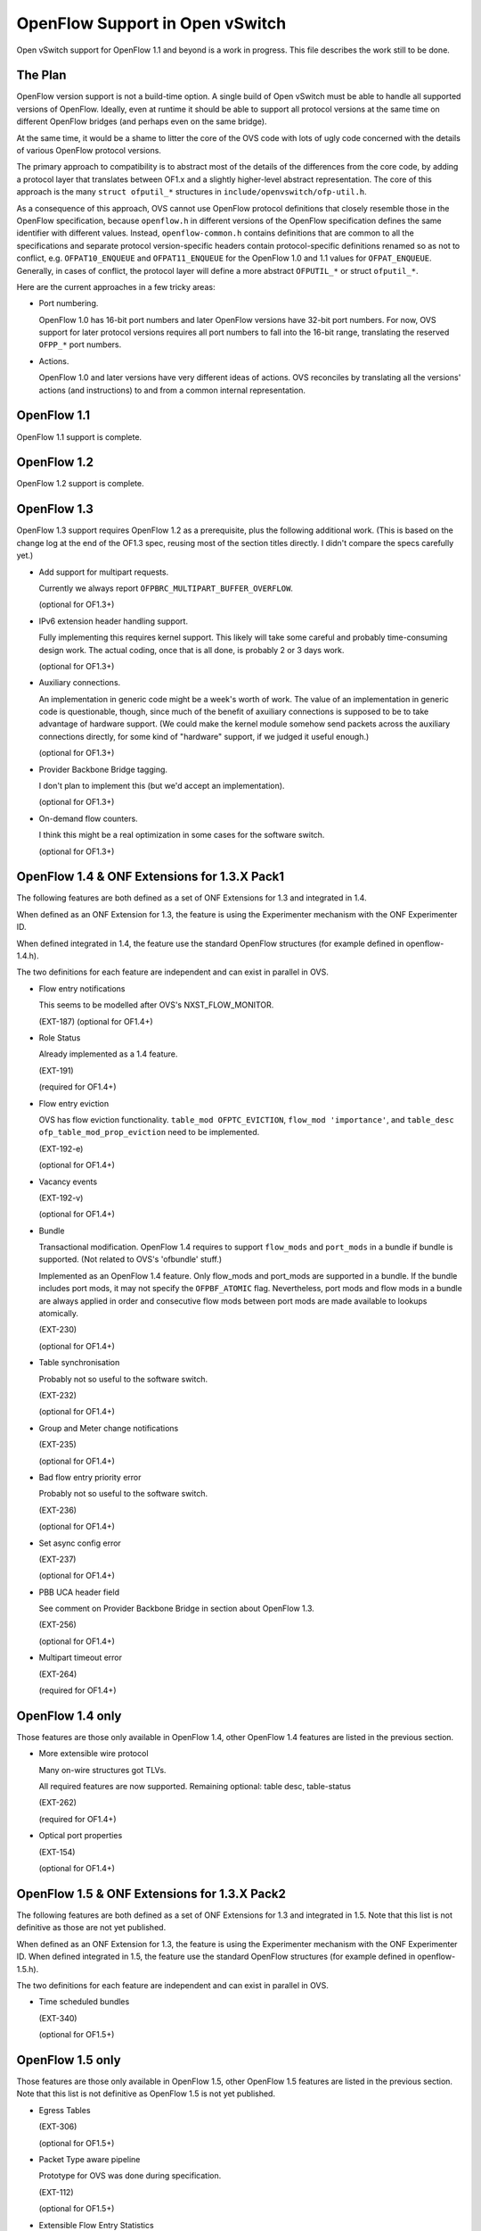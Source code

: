 ..
      Licensed under the Apache License, Version 2.0 (the "License"); you may
      not use this file except in compliance with the License. You may obtain
      a copy of the License at

          http://www.apache.org/licenses/LICENSE-2.0

      Unless required by applicable law or agreed to in writing, software
      distributed under the License is distributed on an "AS IS" BASIS, WITHOUT
      WARRANTIES OR CONDITIONS OF ANY KIND, either express or implied. See the
      License for the specific language governing permissions and limitations
      under the License.

      Convention for heading levels in Open vSwitch documentation:

      =======  Heading 0 (reserved for the title in a document)
      -------  Heading 1
      ~~~~~~~  Heading 2
      +++++++  Heading 3
      '''''''  Heading 4

      Avoid deeper levels because they do not render well.

================================
OpenFlow Support in Open vSwitch
================================

Open vSwitch support for OpenFlow 1.1 and beyond is a work in progress.  This
file describes the work still to be done.

The Plan
--------

OpenFlow version support is not a build-time option.  A single build of Open
vSwitch must be able to handle all supported versions of OpenFlow.  Ideally,
even at runtime it should be able to support all protocol versions at the same
time on different OpenFlow bridges (and perhaps even on the same bridge).

At the same time, it would be a shame to litter the core of the OVS code with
lots of ugly code concerned with the details of various OpenFlow protocol
versions.

The primary approach to compatibility is to abstract most of the details of the
differences from the core code, by adding a protocol layer that translates
between OF1.x and a slightly higher-level abstract representation.  The core of
this approach is the many ``struct ofputil_*`` structures in
``include/openvswitch/ofp-util.h``.

As a consequence of this approach, OVS cannot use OpenFlow protocol definitions
that closely resemble those in the OpenFlow specification, because
``openflow.h`` in different versions of the OpenFlow specification defines the
same identifier with different values.  Instead, ``openflow-common.h`` contains
definitions that are common to all the specifications and separate protocol
version-specific headers contain protocol-specific definitions renamed so as
not to conflict, e.g. ``OFPAT10_ENQUEUE`` and ``OFPAT11_ENQUEUE`` for the
OpenFlow 1.0 and 1.1 values for ``OFPAT_ENQUEUE``.  Generally, in cases of
conflict, the protocol layer will define a more abstract ``OFPUTIL_*`` or
struct ``ofputil_*``.

Here are the current approaches in a few tricky areas:

* Port numbering.

  OpenFlow 1.0 has 16-bit port numbers and later OpenFlow versions have 32-bit
  port numbers.  For now, OVS support for later protocol versions requires all
  port numbers to fall into the 16-bit range, translating the reserved
  ``OFPP_*`` port numbers.

* Actions.

  OpenFlow 1.0 and later versions have very different ideas of actions.  OVS
  reconciles by translating all the versions' actions (and instructions) to and
  from a common internal representation.

OpenFlow 1.1
------------

OpenFlow 1.1 support is complete.

OpenFlow 1.2
------------

OpenFlow 1.2 support is complete.

OpenFlow 1.3
------------

OpenFlow 1.3 support requires OpenFlow 1.2 as a prerequisite, plus the
following additional work.  (This is based on the change log at the end of the
OF1.3 spec, reusing most of the section titles directly.  I didn't compare the
specs carefully yet.)

* Add support for multipart requests.

  Currently we always report ``OFPBRC_MULTIPART_BUFFER_OVERFLOW``.

  (optional for OF1.3+)

* IPv6 extension header handling support.

  Fully implementing this requires kernel support.  This likely will take some
  careful and probably time-consuming design work.  The actual coding, once
  that is all done, is probably 2 or 3 days work.

  (optional for OF1.3+)

* Auxiliary connections.

  An implementation in generic code might be a week's worth of work.  The value
  of an implementation in generic code is questionable, though, since much of
  the benefit of axuiliary connections is supposed to be to take advantage of
  hardware support.  (We could make the kernel module somehow send packets
  across the auxiliary connections directly, for some kind of "hardware"
  support, if we judged it useful enough.)

  (optional for OF1.3+)

* Provider Backbone Bridge tagging.

  I don't plan to implement this (but we'd accept an implementation).

  (optional for OF1.3+)

* On-demand flow counters.

  I think this might be a real optimization in some cases for the software
  switch.

  (optional for OF1.3+)

OpenFlow 1.4 & ONF Extensions for 1.3.X Pack1
---------------------------------------------

The following features are both defined as a set of ONF Extensions for 1.3 and
integrated in 1.4.

When defined as an ONF Extension for 1.3, the feature is using the Experimenter
mechanism with the ONF Experimenter ID.

When defined integrated in 1.4, the feature use the standard OpenFlow
structures (for example defined in openflow-1.4.h).

The two definitions for each feature are independent and can exist in parallel
in OVS.


* Flow entry notifications

  This seems to be modelled after OVS's NXST_FLOW_MONITOR.

  (EXT-187)
  (optional for OF1.4+)

* Role Status

  Already implemented as a 1.4 feature.

  (EXT-191)

  (required for OF1.4+)

* Flow entry eviction

  OVS has flow eviction functionality.  ``table_mod OFPTC_EVICTION``,
  ``flow_mod 'importance'``, and ``table_desc ofp_table_mod_prop_eviction``
  need to be implemented.

  (EXT-192-e)

  (optional for OF1.4+)

* Vacancy events

  (EXT-192-v)

  (optional for OF1.4+)

* Bundle

  Transactional modification.  OpenFlow 1.4 requires to support
  ``flow_mods`` and ``port_mods`` in a bundle if bundle is supported.
  (Not related to OVS's 'ofbundle' stuff.)

  Implemented as an OpenFlow 1.4 feature.  Only flow_mods and port_mods are
  supported in a bundle.  If the bundle includes port mods, it may not specify
  the ``OFPBF_ATOMIC`` flag.  Nevertheless, port mods and flow mods in a bundle
  are always applied in order and consecutive flow mods between port mods are
  made available to lookups atomically.

  (EXT-230)

  (optional for OF1.4+)

* Table synchronisation

  Probably not so useful to the software switch.

  (EXT-232)

  (optional for OF1.4+)

* Group and Meter change notifications

  (EXT-235)

  (optional for OF1.4+)

* Bad flow entry priority error

  Probably not so useful to the software switch.

  (EXT-236)

  (optional for OF1.4+)

* Set async config error

  (EXT-237)

  (optional for OF1.4+)

* PBB UCA header field

  See comment on Provider Backbone Bridge in section about OpenFlow 1.3.

  (EXT-256)

  (optional for OF1.4+)

* Multipart timeout error

  (EXT-264)

  (required for OF1.4+)

OpenFlow 1.4 only
-----------------

Those features are those only available in OpenFlow 1.4, other OpenFlow 1.4
features are listed in the previous section.

* More extensible wire protocol

  Many on-wire structures got TLVs.

  All required features are now supported.
  Remaining optional: table desc, table-status

  (EXT-262)

  (required for OF1.4+)

* Optical port properties

  (EXT-154)

  (optional for OF1.4+)

OpenFlow 1.5 & ONF Extensions for 1.3.X Pack2
---------------------------------------------

The following features are both defined as a set of ONF Extensions for 1.3 and
integrated in 1.5. Note that this list is not definitive as those are not yet
published.

When defined as an ONF Extension for 1.3, the feature is using the Experimenter
mechanism with the ONF Experimenter ID.  When defined integrated in 1.5, the
feature use the standard OpenFlow structures (for example defined in
openflow-1.5.h).

The two definitions for each feature are independent and can exist in parallel
in OVS.

* Time scheduled bundles

  (EXT-340)

  (optional for OF1.5+)

OpenFlow 1.5 only
-----------------

Those features are those only available in OpenFlow 1.5, other OpenFlow 1.5
features are listed in the previous section.  Note that this list is not
definitive as OpenFlow 1.5 is not yet published.

* Egress Tables

  (EXT-306)

  (optional for OF1.5+)

* Packet Type aware pipeline

  Prototype for OVS was done during specification.

  (EXT-112)

  (optional for OF1.5+)

* Extensible Flow Entry Statistics

  (EXT-334)

  (required for OF1.5+)

* Flow Entry Statistics Trigger

  (EXT-335)

  (optional for OF1.5+)

* Controller connection status

  Prototype for OVS was done during specification.

  (EXT-454)

  (optional for OF1.5+)

* Meter action

  (EXT-379)

  (required for OF1.5+ if metering is supported)

* Port properties for pipeline fields

  Prototype for OVS was done during specification.

  (EXT-388)

  (optional for OF1.5+)

* Port property for recirculation

  Prototype for OVS was done during specification.

  (EXT-399)

  (optional for OF1.5+)

General
-------

* ovs-ofctl(8) often lists as Nicira extensions features that later OpenFlow
  versions support in standard ways.

How to contribute
-----------------

If you plan to contribute code for a feature, please let everyone know on
ovs-dev before you start work.  This will help avoid duplicating work.

Consider the following:

* Testing.

  Please test your code.

* Unit tests.

  Consider writing some.  The tests directory has many examples that you can
  use as a starting point.

* ovs-ofctl.

  If you add a feature that is useful for some ovs-ofctl command then you
  should add support for it there.

* Documentation.

  If you add a user-visible feature, then you should document it in the
  appropriate manpage and mention it in NEWS as well.

Refer to :doc:`/internals/contributing/index` for more information.
